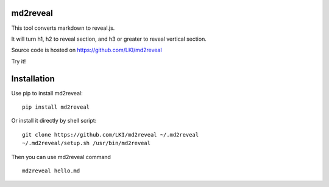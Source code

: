 =========
md2reveal
=========

This tool converts markdown to reveal.js.

It will turn h1, h2 to reveal section,
and h3 or greater to reveal vertical section.

Source code is hosted on https://github.com/LKI/md2reveal

Try it!

============
Installation
============

Use pip to install md2reveal:

::

    pip install md2reveal

Or install it directly by shell script:

::

    git clone https://github.com/LKI/md2reveal ~/.md2reveal
    ~/.md2reveal/setup.sh /usr/bin/md2reveal

Then you can use md2reveal command

::

    md2reveal hello.md
